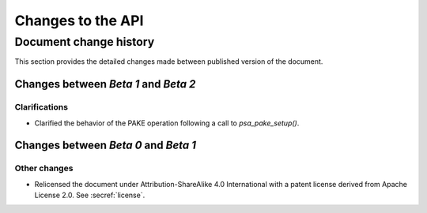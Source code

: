 .. SPDX-FileCopyrightText: Copyright 2023 Arm Limited and/or its affiliates <open-source-office@arm.com>
.. SPDX-License-Identifier: CC-BY-SA-4.0 AND LicenseRef-Patent-license

Changes to the API
==================

.. _changes:

Document change history
-----------------------

This section provides the detailed changes made between published version of the document.

Changes between *Beta 1* and *Beta 2*
^^^^^^^^^^^^^^^^^^^^^^^^^^^^^^^^^^^^^

Clarifications
~~~~~~~~~~~~~~

*   Clarified the behavior of the PAKE operation following a call to `psa_pake_setup()`.

Changes between *Beta 0* and *Beta 1*
^^^^^^^^^^^^^^^^^^^^^^^^^^^^^^^^^^^^^

Other changes
~~~~~~~~~~~~~

*   Relicensed the document under Attribution-ShareAlike 4.0 International with a patent license derived from Apache License 2.0. See :secref:`license`.
